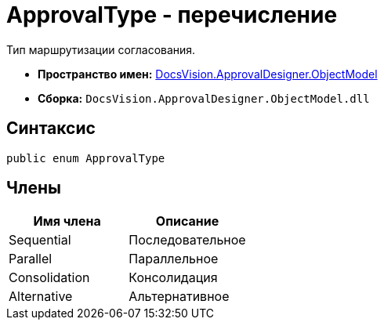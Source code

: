 = ApprovalType - перечисление

Тип маршрутизации согласования.

* *Пространство имен:* xref:api/DocsVision/Platform/ObjectModel/ObjectModel_NS.adoc[DocsVision.ApprovalDesigner.ObjectModel]
* *Сборка:* `DocsVision.ApprovalDesigner.ObjectModel.dll`

== Синтаксис

[source,csharp]
----
public enum ApprovalType
----

== Члены

[cols=",",options="header"]
|===
|Имя члена |Описание
|Sequential |Последовательное
|Parallel |Параллельное
|Consolidation |Консолидация
|Alternative |Альтернативное
|===
